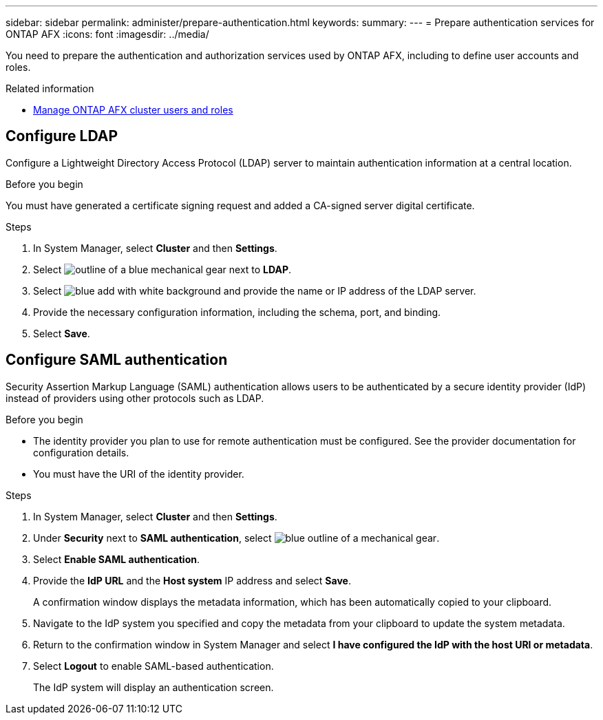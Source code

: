 ---
sidebar: sidebar
permalink: administer/prepare-authentication.html
keywords: 
summary:
---
= Prepare authentication services for ONTAP AFX
:icons: font
:imagesdir: ../media/

[.lead]
You need to prepare the authentication and authorization services used by ONTAP AFX, including to define user accounts and roles.

.Related information

* link:../administer/manage-users-roles.html[Manage ONTAP AFX cluster users and roles]

== Configure LDAP

Configure a Lightweight Directory Access Protocol (LDAP) server to maintain authentication information at a central location.

.Before you begin

You must have generated a certificate signing request and added a CA-signed server digital certificate.

.Steps

. In System Manager, select *Cluster* and then *Settings*.
. Select image:icon_gear_white_bg.png[outline of a blue mechanical gear] next to *LDAP*.
. Select image:icon_add.gif[blue add with white background] and provide the name or IP address of the LDAP server.
. Provide the necessary configuration information, including the schema, port, and binding.
. Select *Save*.

== Configure SAML authentication

Security Assertion Markup Language (SAML) authentication allows users to be authenticated by a secure identity provider (IdP) instead of providers using other protocols such as LDAP.

.Before you begin

* The identity provider you plan to use for remote authentication must be configured. See the provider documentation for configuration details.
* You must have the URI of the identity provider.

.Steps

. In System Manager, select *Cluster* and then *Settings*.
. Under *Security* next to *SAML authentication*, select image:icon_gear_white_bg.png[blue outline of a mechanical gear].
. Select *Enable SAML authentication*.
. Provide the *IdP URL* and the *Host system* IP address and select *Save*.
+
A confirmation window displays the metadata information, which has been automatically copied to your clipboard.
. Navigate to the IdP system you specified and copy the metadata from your clipboard to update the system metadata.
. Return to the confirmation window in System Manager and select *I have configured the IdP with the host URI or metadata*.
. Select *Logout* to enable SAML-based authentication.
+
The IdP system will display an authentication screen.
